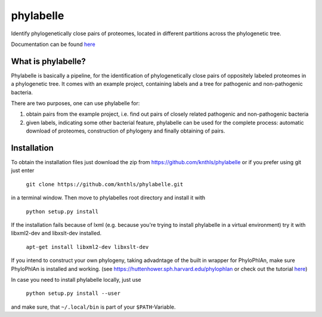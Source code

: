 ==========
phylabelle
==========

Identify phylogenetically close pairs of proteomes, located in different
partitions across the phylogenetic tree.

Documentation can be found `here <http://phylabelle.readthedocs.io/en/latest/>`_

What is phylabelle?
-------------------

Phylabelle is basically a pipeline, for the identification of phylogenetically close 
pairs of oppositely labeled proteomes in a phylogenetic tree. It comes with an example project, 
containing labels and a tree for pathogenic and non-pathogenic bacteria.

There are two purposes, one can use phylabelle for:

1.  obtain pairs from the example project, i.e. find out pairs of closely
    related pathogenic and non-pathogenic bacteria
2.  given labels, indicating some other bacterial feature, phylabelle can be used
    for the complete process: automatic download of proteomes,
    construction of phylogeny and finally obtaining of pairs.


Installation
------------

To obtain the installation files just download the zip from
https://github.com/knthls/phylabelle or if you prefer using git just enter

	``git clone https://github.com/knthls/phylabelle.git``

in a terminal window. Then move to phylabelles root directory and install it with

	``python setup.py install``

If the installation fails because of lxml (e.g. because you're trying to install
phylabelle in a virtual environment) try it with libxml2-dev and libxslt-dev
installed.

    ``apt-get install libxml2-dev libxslt-dev``
	
If you intend to construct your own phylogeny, taking advadntage of the built in
wrapper for PhyloPhlAn, make sure PhyloPhlAn is installed and working. (see
https://huttenhower.sph.harvard.edu/phylophlan or check out the tutorial
`here <http://phylabelle.readthedocs.io/en/latest/phylophlan.html>`_)

In case you need to install phylabelle locally, just use

	``python setup.py install --user``

and make sure, that ``~/.local/bin`` is part of your ``$PATH``-Variable.
